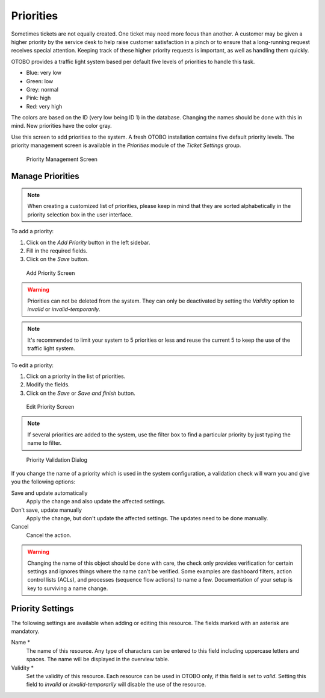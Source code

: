 Priorities
==========

Sometimes tickets are not equally created. One ticket may need more focus than another. A customer may be given a higher priority by the service desk to help raise customer satisfaction in a pinch or to ensure that a long-running request receives special attention. Keeping track of these higher priority requests is important, as well as handling them quickly.

OTOBO provides a traffic light system based per default five levels of priorities to handle this task.

- Blue: very low
- Green: low
- Grey: normal
- Pink: high
- Red: very high

The colors are based on the ID (very low being ID 1) in the database. Changing the names should be done with this in mind. New priorities have the color gray.

Use this screen to add priorities to the system. A fresh OTOBO installation contains five default priority levels. The priority management screen is available in the *Priorities* module of the *Ticket Settings* group.

.. figure:: images/priority-management.png
   :alt: Priority Management Screen

   Priority Management Screen


Manage Priorities
-----------------

.. note::

   When creating a customized list of priorities, please keep in mind that they are sorted alphabetically in the priority selection box in the user interface.

To add a priority:

1. Click on the *Add Priority* button in the left sidebar.
2. Fill in the required fields.
3. Click on the *Save* button.

.. figure:: images/priority-add.png
   :alt: Add Priority Screen

   Add Priority Screen

.. warning::

   Priorities can not be deleted from the system. They can only be deactivated by setting the *Validity* option to *invalid* or *invalid-temporarily*.

.. note::

   It's recommended to limit your system to 5 priorities or less and reuse the current 5 to keep the use of the traffic light system.

To edit a priority:

1. Click on a priority in the list of priorities.
2. Modify the fields.
3. Click on the *Save* or *Save and finish* button.

.. figure:: images/priority-edit.png
   :alt: Edit Priority Screen

   Edit Priority Screen

.. note::

   If several priorities are added to the system, use the filter box to find a particular priority by just typing the name to filter.

.. figure:: images/priority-system-config-validation.png
   :alt: Priority Validation Dialog

   Priority Validation Dialog

If you change the name of a priority which is used in the system configuration, a validation check will warn you and give you the following options:

Save and update automatically
   Apply the change and also update the affected settings.

Don't save, update manually
   Apply the change, but don't update the affected settings. The updates need to be done manually.

Cancel
   Cancel the action.

.. warning::

   Changing the name of this object should be done with care, the check only provides verification for certain settings and ignores things where the name can't be verified. Some examples are dashboard filters, action control lists (ACLs), and processes (sequence flow actions) to name a few. Documentation of your setup is key to surviving a name change.


Priority Settings
-----------------

The following settings are available when adding or editing this resource. The fields marked with an asterisk are mandatory.

Name \*
   The name of this resource. Any type of characters can be entered to this field including uppercase letters and spaces. The name will be displayed in the overview table.

Validity \*
   Set the validity of this resource. Each resource can be used in OTOBO only, if this field is set to *valid*. Setting this field to *invalid* or *invalid-temporarily* will disable the use of the resource.
